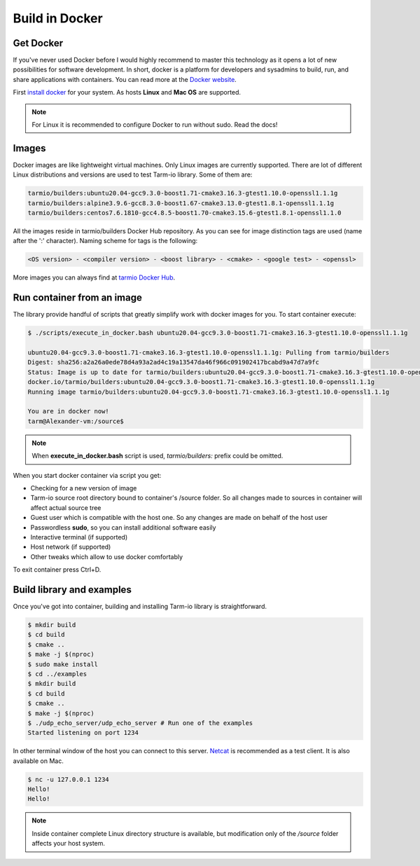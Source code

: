 .. meta::
   :description: Tarm-io build instructions for Docker

Build in Docker
===============

Get Docker
----------

If you've never used Docker before I would highly recommend to master this technology as it opens a lot of new possibilities for software development.
In short, docker is a platform for developers and sysadmins to build, run, and share applications with containers.
You can read more at the `Docker website <https://docs.docker.com/get-started/>`_.

First `install docker <https://docs.docker.com/get-docker/>`_ for your system. As hosts **Linux** and **Mac OS** are supported.

.. note::
   For Linux it is recommended to configure Docker to run without sudo. Read the docs!

Images
------

Docker images are like lightweight virtual machines.
Only Linux images are currently supported.
There are lot of different Linux distributions and versions are used to test Tarm-io library. Some of them are:

.. code-block:: bash

    tarmio/builders:ubuntu20.04-gcc9.3.0-boost1.71-cmake3.16.3-gtest1.10.0-openssl1.1.1g
    tarmio/builders:alpine3.9.6-gcc8.3.0-boost1.67-cmake3.13.0-gtest1.8.1-openssl1.1.1g
    tarmio/builders:centos7.6.1810-gcc4.8.5-boost1.70-cmake3.15.6-gtest1.8.1-openssl1.1.0

All the images reside in tarmio/builders Docker Hub repository.
As you can see for image distinction tags are used (name after the ':' character). Naming scheme for tags is the following:

.. code-block:: bash

    <OS version> - <compiler version> - <boost library> - <cmake> - <google test> - <openssl>

More images you can always find at `tarmio Docker Hub <https://hub.docker.com/r/tarmio/builders/tags>`_.

Run container from an image
---------------------------

The library provide handful of scripts that greatly simplify work with docker images for you.
To start container execute:

.. code-block:: bash

    $ ./scripts/execute_in_docker.bash ubuntu20.04-gcc9.3.0-boost1.71-cmake3.16.3-gtest1.10.0-openssl1.1.1g

    ubuntu20.04-gcc9.3.0-boost1.71-cmake3.16.3-gtest1.10.0-openssl1.1.1g: Pulling from tarmio/builders
    Digest: sha256:a2a26a0ede78d4a93a2ad4c19a13547da46f966c091902417bcabd9a47d7a9fc
    Status: Image is up to date for tarmio/builders:ubuntu20.04-gcc9.3.0-boost1.71-cmake3.16.3-gtest1.10.0-openssl1.1.1g
    docker.io/tarmio/builders:ubuntu20.04-gcc9.3.0-boost1.71-cmake3.16.3-gtest1.10.0-openssl1.1.1g
    Running image tarmio/builders:ubuntu20.04-gcc9.3.0-boost1.71-cmake3.16.3-gtest1.10.0-openssl1.1.1g

    You are in docker now!
    tarm@Alexander-vm:/source$

.. note::
   When **execute_in_docker.bash** script is used, *tarmio/builders:* prefix could be omitted.

When you start docker container via script you get:

* Checking for a new version of image
* Tarm-io source root directory bound to container's /source folder. So all changes made to sources in container will affect actual source tree
* Guest user which is compatible with the host one. So any changes are made on behalf of the host user
* Passwordless **sudo**, so you can install additional software easily
* Interactive terminal (if supported)
* Host network (if supported)
* Other tweaks which allow to use docker comfortably

To exit container press Ctrl+D.

Build library and examples
--------------------------

Once you've got into container, building and installing Tarm-io library is straightforward.

.. code-block:: bash

   $ mkdir build
   $ cd build
   $ cmake ..
   $ make -j $(nproc)
   $ sudo make install
   $ cd ../examples
   $ mkdir build
   $ cd build
   $ cmake ..
   $ make -j $(nproc)
   $ ./udp_echo_server/udp_echo_server # Run one of the examples
   Started listening on port 1234

In other terminal window of the host you can connect to this server.
`Netcat <https://www.unixmen.com/play-with-netcat-in-ubuntu>`_ is recommended as a test client.
It is also available on Mac.

.. code-block:: bash

   $ nc -u 127.0.0.1 1234
   Hello!
   Hello!

.. note::
   Inside container complete Linux directory structure is available, but modification only of the */source* folder affects your host system.
